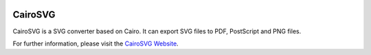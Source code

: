 .. image:: https://travis-ci.org/Kozea/CairoSVG.svg?branch=master
    :target: https://travis-ci.org/Kozea/CairoSVG

==========
 CairoSVG
==========

CairoSVG is a SVG converter based on Cairo. It can export SVG files to PDF,
PostScript and PNG files.

For further information, please visit the `CairoSVG Website
<http://www.cairosvg.org/>`_.
